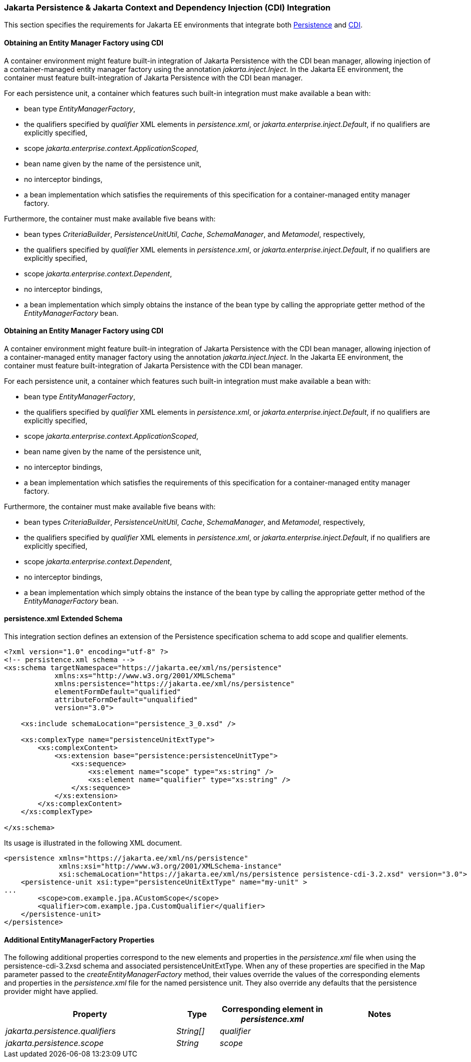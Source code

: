 :cdi-spec: https://jakarta.ee/specifications/cdi/4.0
:jpa-spec: https://jakarta.ee/specifications/persistence/3.0/jakarta-persistence-spec-3.0

=== Jakarta Persistence & Jakarta Context and Dependency Injection (CDI) Integration
This section specifies the requirements for Jakarta EE environments that integrate both {jpa-spec}[Persistence] and {cdi-spec}[CDI].


==== Obtaining an Entity Manager Factory using CDI

A container environment might feature built-in integration of
Jakarta Persistence with the CDI bean manager, allowing
injection of a container-managed entity manager factory using
the annotation _jakarta.inject.Inject_. In the Jakarta EE
environment, the container must feature built-integration of
Jakarta Persistence with the CDI bean manager.

For each persistence unit, a container which features such
built-in integration must make available a bean with:

- bean type _EntityManagerFactory_,
- the qualifiers specified by _qualifier_ XML elements in
_persistence.xml_, or _jakarta.enterprise.inject.Default_,
if no qualifiers are explicitly specified,
- scope _jakarta.enterprise.context.ApplicationScoped_,
- bean name given by the name of the persistence unit,
- no interceptor bindings,
- a bean implementation which satisfies the requirements of
this specification for a container-managed entity manager
factory.

Furthermore, the container must make available five beans with:

- bean types _CriteriaBuilder_, _PersistenceUnitUtil_, _Cache_,
_SchemaManager_, and _Metamodel_, respectively,
- the qualifiers specified by _qualifier_ XML elements in
_persistence.xml_, or _jakarta.enterprise.inject.Default_,
if no qualifiers are explicitly specified,
- scope _jakarta.enterprise.context.Dependent_,
- no interceptor bindings,
- a bean implementation which simply obtains the instance of
the bean type by calling the appropriate getter method of
the _EntityManagerFactory_ bean.

==== Obtaining an Entity Manager Factory using CDI

A container environment might feature built-in integration of
Jakarta Persistence with the CDI bean manager, allowing
injection of a container-managed entity manager factory using
the annotation _jakarta.inject.Inject_. In the Jakarta EE
environment, the container must feature built-integration of
Jakarta Persistence with the CDI bean manager.

For each persistence unit, a container which features such
built-in integration must make available a bean with:

- bean type _EntityManagerFactory_,
- the qualifiers specified by _qualifier_ XML elements in
_persistence.xml_, or _jakarta.enterprise.inject.Default_,
if no qualifiers are explicitly specified,
- scope _jakarta.enterprise.context.ApplicationScoped_,
- bean name given by the name of the persistence unit,
- no interceptor bindings,
- a bean implementation which satisfies the requirements of
this specification for a container-managed entity manager
factory.

Furthermore, the container must make available five beans with:

- bean types _CriteriaBuilder_, _PersistenceUnitUtil_, _Cache_,
_SchemaManager_, and _Metamodel_, respectively,
- the qualifiers specified by _qualifier_ XML elements in
_persistence.xml_, or _jakarta.enterprise.inject.Default_,
if no qualifiers are explicitly specified,
- scope _jakarta.enterprise.context.Dependent_,
- no interceptor bindings,
- a bean implementation which simply obtains the instance of
the bean type by calling the appropriate getter method of
the _EntityManagerFactory_ bean.

==== persistence.xml Extended Schema
This integration section defines an extension of the Persistence specification schema to add scope and qualifier elements.

[source,xml]
----
<?xml version="1.0" encoding="utf-8" ?>
<!-- persistence.xml schema -->
<xs:schema targetNamespace="https://jakarta.ee/xml/ns/persistence"
            xmlns:xs="http://www.w3.org/2001/XMLSchema"
            xmlns:persistence="https://jakarta.ee/xml/ns/persistence"
            elementFormDefault="qualified"
            attributeFormDefault="unqualified"
            version="3.0">

    <xs:include schemaLocation="persistence_3_0.xsd" />

    <xs:complexType name="persistenceUnitExtType">
        <xs:complexContent>
            <xs:extension base="persistence:persistenceUnitType">
                <xs:sequence>
                    <xs:element name="scope" type="xs:string" />
                    <xs:element name="qualifier" type="xs:string" />
                </xs:sequence>
            </xs:extension>
        </xs:complexContent>
    </xs:complexType>

</xs:schema>
----

Its usage is illustrated in the following XML document.

[source,xml]
----
<persistence xmlns="https://jakarta.ee/xml/ns/persistence"
             xmlns:xsi="http://www.w3.org/2001/XMLSchema-instance"
             xsi:schemaLocation="https://jakarta.ee/xml/ns/persistence persistence-cdi-3.2.xsd" version="3.0">
    <persistence-unit xsi:type="persistenceUnitExtType" name="my-unit" >
...
        <scope>com.example.jpa.ACustomScope</scope>
        <qualifier>com.example.jpa.CustomQualifier</qualifier>
    </persistence-unit>
</persistence>
----

====  Additional EntityManagerFactory Properties

The following additional properties correspond to the
new elements and properties in the _persistence.xml_ file when using the persistence-cdi-3.2xsd schema and associated persistenceUnitExtType. When any of these
properties are specified in the Map parameter passed to the
_createEntityManagerFactory_ method, their values override the values of
the corresponding elements and properties in the _persistence.xml_ file
for the named persistence unit. They also override any defaults that the
persistence provider might have applied.


[cols="40,10,25,~"]
|===
| Property | Type | Corresponding element in _persistence.xml_ | Notes


| _jakarta.persistence.qualifiers_
| _String[]_ | _qualifier_
|
| _jakarta.persistence.scope_
| _String_
| _scope_
|
|===
